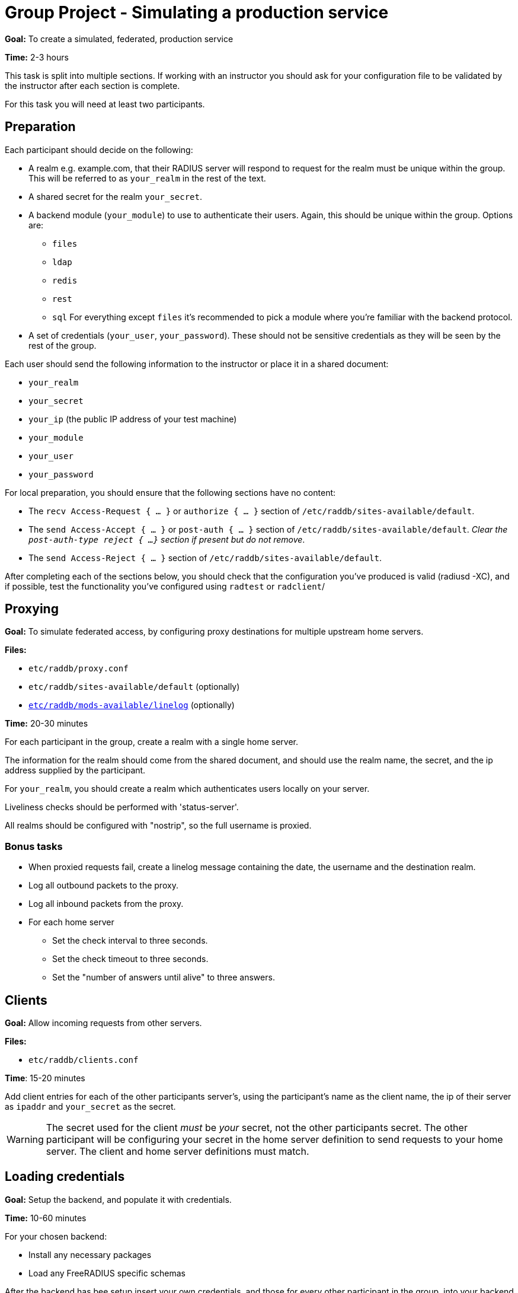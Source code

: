 = Group Project - Simulating a production service

*Goal:* To create a simulated, federated, production service

*Time:* 2-3 hours

This task is split into multiple sections.  If working with an instructor
you should ask for your configuration file to be validated by the instructor
after each section is complete.

For this task you will need at least two participants.

== Preparation

Each participant should decide on the following:

* A realm e.g. example.com, that their RADIUS server will respond to request for
  the realm must be unique within the group.  This will be referred to as
  `your_realm` in the rest of the text.
* A shared secret for the realm `your_secret`.
* A backend module (`your_module`) to use to authenticate their users. Again,
  this should be unique within the group.
  Options are:
** `files`
** `ldap`
** `redis`
** `rest`
** `sql`
  For everything except `files` it's recommended to pick a module where you're
  familiar with the backend protocol.
* A set of credentials (`your_user`, `your_password`). These should not be
  sensitive credentials as they will be seen by the rest of the group.

Each user should send the following information to the instructor or place it in
a shared document:

- `your_realm`
- `your_secret`
- `your_ip` (the public IP address of your test machine)
- `your_module`
- `your_user`
- `your_password`

For local preparation, you should ensure that the following sections have no
content:

- The `recv Access-Request { ... }` or `authorize { ... }` section of
  `/etc/raddb/sites-available/default`.
- The `send Access-Accept { ... }` or `post-auth { ... }` section of
  `/etc/raddb/sites-available/default`.
  _Clear the `post-auth-type reject { ...}` section if present but do not remove_.
- The `send Access-Reject { ... }` section of `/etc/raddb/sites-available/default`.

After completing each of the sections below, you should check that the
configuration you've produced is valid (radiusd -XC), and if possible, test the
functionality you've configured using `radtest` or `radclient`/

== Proxying

*Goal:* To simulate federated access, by configuring proxy destinations for
multiple upstream home servers.

*Files:*

- `etc/raddb/proxy.conf`
- `etc/raddb/sites-available/default` (optionally)
- xref:raddb/mods-available/linelog.adoc[`etc/raddb/mods-available/linelog`] (optionally)

*Time:* 20-30 minutes

For each participant in the group, create a realm with a single home server.

The information for the realm should come from the shared document, and should use
the realm name, the secret, and the ip address supplied by the participant.

For `your_realm`, you should create a realm which authenticates users locally on
your server.

Liveliness checks should be performed with 'status-server'.

All realms should be configured with "nostrip", so the full username is proxied.

=== Bonus tasks

* When proxied requests fail, create a linelog message containing the date, the
  username and the destination realm.
* Log all outbound packets to the proxy.
* Log all inbound packets from the proxy.
* For each home server
** Set the check interval to three seconds.
** Set the check timeout to three seconds.
** Set the "number of answers until alive" to three answers.

== Clients

*Goal:* Allow incoming requests from other servers.

*Files:*

- `etc/raddb/clients.conf`

*Time*: 15-20 minutes

Add client entries for each of the other participants server's, using
the participant's name as the client name, the ip of their server as `ipaddr` and
`your_secret` as the secret.

[WARNING]
====
The secret used for the client _must_ be _your_ secret, not the other participants
secret.  The other participant will be configuring your secret in the home
server definition to send requests to your home server.  The client and home server
definitions must match.
====

== Loading credentials

*Goal:* Setup the backend, and populate it with credentials.

*Time:* 10-60 minutes

For your chosen backend:

- Install any necessary packages
- Load any FreeRADIUS specific schemas

After the backend has bee setup insert your own credentials, and those for every
other participant in the group, into your backend datastore.

If the datastore provides no authentication method (`sql`, `redis`), you should
use the value of `&Stripped-User-Name` as the key, and when the user attempts to
login, retrieve the user's password and store it in
`&control:Cleartext-Password`.

== Authorization

*Goal:* Retrieve user information from a backend datastore.

*Files:*

- xref:raddb:mods-available/suffix.adoc[`etc/raddb/mods-available/suffix`]
- xref:raddb:mods-available/files.adoc[`etc/raddb/mods-available/files`]
- `etc/raddb/users`
- xref:raddb:mods-available/ldap.adoc[`etc/raddb/mods-available/ldap`]
- xref:raddb:mods-available/rest.adoc[`etc/raddb/mods-available/redis`]
- xref:raddb:mods-available/rest.adoc[`etc/raddb/mods-available/rest`]
- xref:raddb:mods-available/sql.adoc[`etc/raddb/mods-available/sql`]

*Time:* 20-60 minutes

First, in the `recv Access-Request { ... }` or `authorize { ... }` section of
of an appropriate virtual server,  call the suffix module.

The following backend modules have an built in authorization method:

- `files`
- `ldap`
- `rest`
- `sql`

The redis module has a string expansion %{redis:<command>} which can be used
to retrieve a single value from the datastore.

Call the backend module's authorize method (or run an appropriate expansion) to
determine if the authenticating user exists in the datastore.

If the user does exist, and your module has an authenticate method (`ldap`,
`rest`), set `&control:Auth-Type` to an appropriate value.

If the backend module does not have an authenticate method (`redis`, `files`,
`sql`), you should ensure the "known good" copy of the user's password is set in
`&control:Cleartext-Password` and then call the pap module.

=== Bonus tasks

- If the user was `notfound` log this fact, along with the username, date and
  client IP address.

== Authentication

*Goal:* Authenticate a user.

*Time:* 20-30 minutes

For `ldap` and `rest` add or uncomment an appropriate `Auth-Type` section.

For other backend modules, ensure the PAP module's `Auth-Type` section is
uncommented.

Run `radtest` or `radclient`, with credentials:
`<your_user>@<your_realm>` and `your_password`. You should receive an Access-Accept.

== Remote-Authentication

*Goal:* Verify all participants have configured their RADIUS services correctly.

*Time:* 20+ minutes

Check with the other participants to see how much of the exercise they have
completed.  If a participant has a working RADIUS server, send request
with `<your_user>@<their_realm>` and `your_password`, and verify that
their server responds with an Access-Accept.

If their server does not respond with an Access-Accept, work with the other
participant to debug the issue.


// Copyright (C) 2019 Network RADIUS SAS.  Licenced under CC-by-NC 4.0.
// Development of this documentation was sponsored by Network RADIUS SAS.

